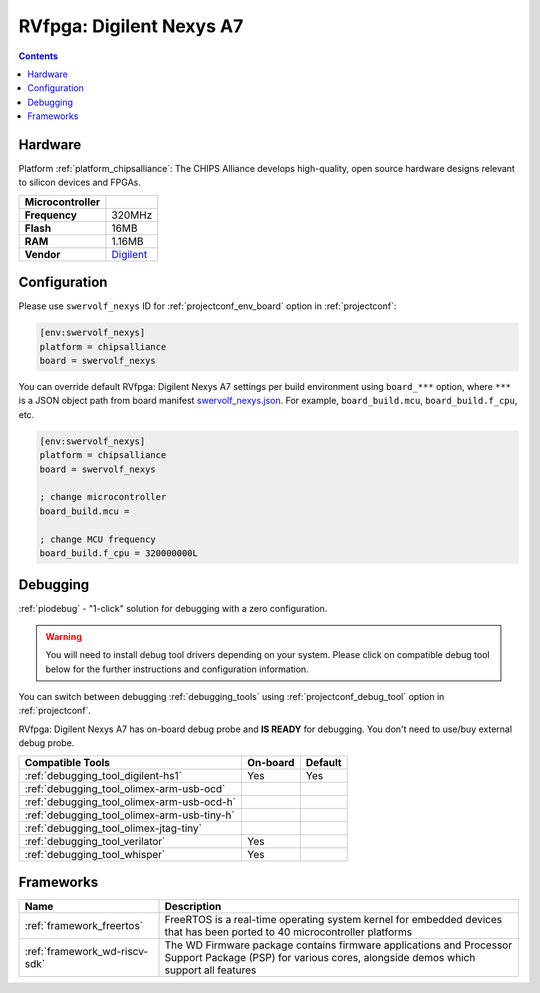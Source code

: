 ..  Copyright (c) 2014-present PlatformIO <contact@platformio.org>
    Licensed under the Apache License, Version 2.0 (the "License");
    you may not use this file except in compliance with the License.
    You may obtain a copy of the License at
       http://www.apache.org/licenses/LICENSE-2.0
    Unless required by applicable law or agreed to in writing, software
    distributed under the License is distributed on an "AS IS" BASIS,
    WITHOUT WARRANTIES OR CONDITIONS OF ANY KIND, either express or implied.
    See the License for the specific language governing permissions and
    limitations under the License.

.. _board_chipsalliance_swervolf_nexys:

RVfpga: Digilent Nexys A7
=========================

.. contents::

Hardware
--------

Platform :ref:`platform_chipsalliance`: The CHIPS Alliance develops high-quality, open source hardware designs relevant to silicon devices and FPGAs.

.. list-table::

  * - **Microcontroller**
    - 
  * - **Frequency**
    - 320MHz
  * - **Flash**
    - 16MB
  * - **RAM**
    - 1.16MB
  * - **Vendor**
    - `Digilent <https://reference.digilentinc.com/reference/programmable-logic/nexys-a7/start?utm_source=platformio.org&utm_medium=docs>`__


Configuration
-------------

Please use ``swervolf_nexys`` ID for :ref:`projectconf_env_board` option in :ref:`projectconf`:

.. code-block:: ini

  [env:swervolf_nexys]
  platform = chipsalliance
  board = swervolf_nexys

You can override default RVfpga: Digilent Nexys A7 settings per build environment using
``board_***`` option, where ``***`` is a JSON object path from
board manifest `swervolf_nexys.json <https://github.com/platformio/platform-chipsalliance/blob/master/boards/swervolf_nexys.json>`_. For example,
``board_build.mcu``, ``board_build.f_cpu``, etc.

.. code-block:: ini

  [env:swervolf_nexys]
  platform = chipsalliance
  board = swervolf_nexys

  ; change microcontroller
  board_build.mcu = 

  ; change MCU frequency
  board_build.f_cpu = 320000000L

Debugging
---------

:ref:`piodebug` - "1-click" solution for debugging with a zero configuration.

.. warning::
    You will need to install debug tool drivers depending on your system.
    Please click on compatible debug tool below for the further
    instructions and configuration information.

You can switch between debugging :ref:`debugging_tools` using
:ref:`projectconf_debug_tool` option in :ref:`projectconf`.

RVfpga: Digilent Nexys A7 has on-board debug probe and **IS READY** for debugging. You don't need to use/buy external debug probe.

.. list-table::
  :header-rows:  1

  * - Compatible Tools
    - On-board
    - Default
  * - :ref:`debugging_tool_digilent-hs1`
    - Yes
    - Yes
  * - :ref:`debugging_tool_olimex-arm-usb-ocd`
    - 
    - 
  * - :ref:`debugging_tool_olimex-arm-usb-ocd-h`
    - 
    - 
  * - :ref:`debugging_tool_olimex-arm-usb-tiny-h`
    - 
    - 
  * - :ref:`debugging_tool_olimex-jtag-tiny`
    - 
    - 
  * - :ref:`debugging_tool_verilator`
    - Yes
    - 
  * - :ref:`debugging_tool_whisper`
    - Yes
    - 

Frameworks
----------
.. list-table::
    :header-rows:  1

    * - Name
      - Description

    * - :ref:`framework_freertos`
      - FreeRTOS is a real-time operating system kernel for embedded devices that has been ported to 40 microcontroller platforms

    * - :ref:`framework_wd-riscv-sdk`
      - The WD Firmware package contains firmware applications and Processor Support Package (PSP) for various cores, alongside demos which support all features